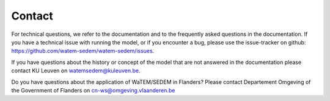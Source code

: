 =======
Contact
=======

For technical questions, we refer to the documentation and to the frequently asked
questions in the documentation. If you have a technical issue with running the
model, or if you encounter a bug, please use the issue-tracker on github:
https://github.com/watem-sedem/watem-sedem/issues.

If you have questions about the history or concept of the model that are not answered in
the documentation please contact KU Leuven on watemsedem@kuleuven.be.

Do you have questions about the application of WaTEM/SEDEM in Flanders?
Please contact Departement Omgeving of the Government of Flanders
on cn-ws@omgeving.vlaanderen.be
